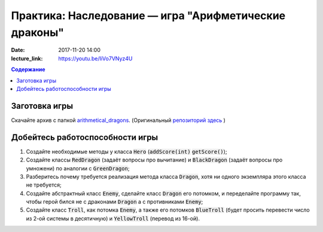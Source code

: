 Практика: Наследование — игра "Арифметические драконы"
######################################################

:date: 2017-11-20 14:00
:lecture_link: https://youtu.be/IiVo7VNyz4U

.. default-role:: code
.. contents:: Содержание

Заготовка игры
==============

Скачайте архив с папкой `arithmetical_dragons`__. (Оригинальный `репозиторий здесь`__ )

.. __: ../extra/lab12/arithmetical_dragons.zip 
.. __: https://github.com/mipt-cs-on-cpp/arithmetical_dragons.git

Добейтесь работоспособности игры
================================

#. Создайте необходимые методы у класса `Hero` (`addScore(int)` `getScore()`);
#. Создайте классы `RedDragon` (задаёт вопросы про вычитание) и `BlackDragon` (задаёт вопросы про умножени) по аналогии с `GreenDragon`;
#. Разберитесь почему требуется реализация метода класса `Dragon`, хотя ни одного экземпляра этого класса не требуется;
#. Создайте абстрактный класс `Enemy`, сделайте класс `Dragon` его потомком, и переделайте программу так, чтобы герой бился не с драконами `Dragon` а с противниками `Enemy`;
#. Создайте класс `Troll`, как потомка `Enemy`, а также его потомков `BlueTroll` (будет просить перевести число из 2-ой системы в десятичную) и `YellowTroll` (перевод из 16-ой).

